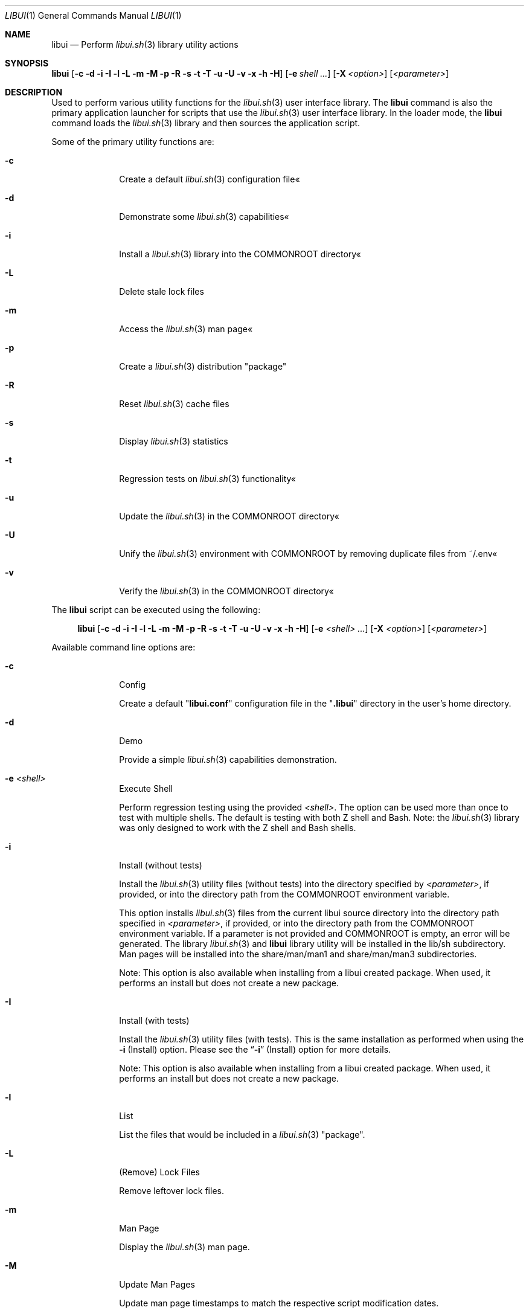 .\" Manpage for libui
.\" Please contact fharvell@siteservices.net to correct errors or typos.
.\" Please note that the libui library is young and under active development.
.\"
.\" Copyright 2018-2023 siteservices.net, Inc. and made available in the public
.\" domain.  Permission is unconditionally granted to anyone with an interest,
.\" the rights to use, modify, publish, distribute, sublicense, and/or sell this
.\" content and associated files.
.\"
.\" All content is provided "as is", without warranty of any kind, expressed or
.\" implied, including but not limited to merchantability, fitness for a
.\" particular purpose, and noninfringement.  In no event shall the authors or
.\" copyright holders be liable for any claim, damages, or other liability,
.\" whether in an action of contract, tort, or otherwise, arising from, out of,
.\" or in connection with this content or use of the associated files.
.\"
.Dd October 23, 2023
.Dt LIBUI 1
.Os
.Sh NAME
.Nm libui
.Nd Perform
.Xr libui.sh 3
library utility actions
.Sh SYNOPSIS
.Sy libui
.Op Fl c Fl d Fl i Fl I Fl l Fl L Fl m Fl M Fl p Fl R Fl s Fl t Fl T Fl u Fl U Fl v Fl x Fl h Fl H
.Op Fl e Ar shell ...
.Op Fl X Ar <option>
.Op Ar <parameter>
.Sh DESCRIPTION
Used to perform various utility functions for the
.Xr libui.sh 3
user interface library.
The
.Nm
command is also the primary application launcher for scripts that use the
.Xr libui.sh 3
user interface library.
In the loader mode, the
.Nm
command loads the
.Xr libui.sh 3
library and then sources the application script.
.Pp
Some of the primary utility functions are:
.Bl -tag -offset 4n -width 4n
.It Fl c
Create a default
.Xr libui.sh 3
configuration file«
.It Fl d
Demonstrate some
.Xr libui.sh 3
capabilities«
.It Fl i
Install a
.Xr libui.sh 3
library into the COMMONROOT directory«
.It Fl L
Delete stale lock files
.It Fl m
Access the
.Xr libui.sh 3
man page«
.It Fl p
Create a
.Xr libui.sh 3
distribution "package"
.It Fl R
Reset
.Xr libui.sh 3
cache files
.It Fl s
Display
.Xr libui.sh 3
statistics
.It Fl t
Regression tests on
.Xr libui.sh 3
functionality«
.It Fl u
Update the
.Xr libui.sh 3
in the COMMONROOT directory«
.It Fl U
Unify the
.Xr libui.sh 3
environment with COMMONROOT by removing duplicate files from ~/.env«
.It Fl v
Verify the
.Xr libui.sh 3
in the COMMONROOT directory«
.El
.Pp
The
.Nm
script can be executed using the following:
.Bd -ragged -offset 4n
.Sy libui
.Op Fl c Fl d Fl i Fl I Fl l Fl L Fl m Fl M Fl p Fl R Fl s Fl t Fl T Fl u Fl U Fl v Fl x Fl h Fl H
.Op Fl e Ar <shell> ...
.Op Fl X Ar <option>
.Op Ar <parameter>
.Ed
.Pp
Available command line options are:
.Bl -tag -offset 4n -width 4n
.It Fl c
Config
.Pp
Create a default
.Qq Sy libui.conf
configuration file in the
.Qq Sy .libui
directory in the user's home directory.
.It Fl d
Demo
.Pp
Provide a simple
.Xr libui.sh 3
capabilities demonstration.
.It Fl e Ar <shell>
Execute Shell
.Pp
Perform regression testing using the provided
.Ar <shell> .
The option can be used more than once to test with multiple shells.
The default is testing with both Z shell and Bash.
Note: the
.Xr libui.sh 3
library was only designed to work with the Z shell and Bash shells.
.It Fl i
Install (without tests)
.Pp
Install the
.Xr libui.sh 3
utility files (without tests) into the directory specified by
.Ar <parameter> ,
if provided, or into the directory path from the
.Ev COMMONROOT
environment variable.
.Pp
This option installs
.Xr libui.sh 3
files from the current libui source directory into the directory path specified
in
.Ar <parameter> ,
if provided, or into the directory path from the
.Ev COMMONROOT
environment variable.
If a parameter is not provided and COMMONROOT is empty, an error will be
generated.
The library
.Xr libui.sh 3
and
.Nm
library utility will be installed in the lib/sh subdirectory.
Man pages will be installed into the share/man/man1 and share/man/man3
subdirectories.
.Pp
Note:
This option is also available when installing from a libui created package.
When used, it performs an install but does not create a new package.
.It Fl I
Install (with tests)
.Pp
Install the
.Xr libui.sh 3
utility files (with tests).
This is the same installation as performed when using the
.Fl i
(Install) option.
Please see the
.Sx Fl i
(Install) option for more details.
.Pp
Note:
This option is also available when installing from a libui created package.
When used, it performs an install but does not create a new package.
.It Fl l
List
.Pp
List the files that would be included in a
.Xr libui.sh 3
"package".
.It Fl L
(Remove) Lock Files
.Pp
Remove leftover lock files.
.It Fl m
Man Page
.Pp
Display the
.Xr libui.sh 3
man page.
.It Fl M
Update Man Pages
.Pp
Update man page timestamps to match the respective script modification dates.
.It Fl p
Package
.Pp
Create a
.Xr libui.sh 3
"package" using the file path provided by
.Ar <parameter> .
.Pp
This option creates a self-extracting "package" containing the
.Xr libui.sh 3
files from the current libui source directory in the file pointed to by
.Ar <parameter> .
.It Fl R
Reset Caches
.Pp
Reset
.Xr libui.sh 3
caches.
.Pp
This will reset the display variable cache, statistics, and user information.
The display variables cache will be regenerated and statistic collection will
start over.
User information questions will be asked to reset the user information file.
See the
.Sx FILES
section below for more information.
.It Fl s
Stats
.Pp
Display
.Xr libui.sh 3
usage stats.
.Pp
Displays a set of usage statistics for the
.Xr libui.sh 3
user interface library.
This includes overall use information as well as per-function usage.
.It Fl t
Test
.Pp
Perform a suite of
.Xr libui.sh 3
regression tests.
.It Fl T
(Single) Test
.Pp
Perform a single
.Xr libui.sh 3
regression test.
.Pp
Requires the name of the test as the first parameter.
.It Fl u
Update
.Pp
Update
.Xr libui.sh 3
in COMMONROOT.
.Pp
This option updates files in the
.Ar <parameter>
directory with files that exist in the directory containing the
.Xr libui.sh 3
library from which
.Nm
is being executed.
If a
.Ar <parameter>
is not provided, the
.Ev COMMONROOT
environment variable is used.
.It Fl U
Unify
.Pp
Unify the user's environment by removing files already in COMMONROOT.
.Pp
This option deletes files that exist in the directory containing the
.Xr libui.sh 3
library from which
.Nm
is being executed where the files also exist in the
.Ar <parameter>
directory.
If a
.Ar <parameter>
is not provided, the
.Ev COMMONROOT
environment variable is used.
.It Fl v
Verify
.Pp
Verify
.Xr libui.sh 3
in COMMONROOT.
.Pp
This option verifies files in the
.Ar <parameter>
directory with files that exist in the directory containing the
.Xr libui.sh 3
library from which
.Nm
is being executed.
If a
.Ar <parameter>
is not provided, the
.Ev COMMONROOT
environment variable is used.
.Pp
When
.Fl v
is provided twice, displays differences (using diff) between the directories.
.It Fl x
Test Mode Setup
.Pp
Only for testing.
Set various test modes.
The option utilizes various sub-options to support specific tests.
.Xr libui.sh 3 .
.It Op Ar <parameter>
The name of the test to perform, the package filename, or the COMMONROOT
directory depending upon the options selected.
.El
.Ss STANDARD OPTIONS
This script was built using the
.Xr libui.sh 3
user interface library.
Standard command line options provided by the
.Xr libui.sh 3
library are:
.Fl h
or
.Fl H
(Help) and
.Fl X Ar <option>
(XOption).
XOptions include Confirm, Force, NoAction, Overwrite, Quiet, Version, and Yes.
They are enabled using the first letter of the option (lower or upper case) as
.Ar <option> .
Please see
.Xr libui.sh 3
for more information.
.Pp
Note: Option value defaults can be obtained by executing with the
.Fl h
or
.Fl H
(Help) option.
.Sh FILES
When used with the
.Fl c
(Config) option, libui will create a default
.Xr libui.sh 3
configuration file.
The file will be created in the directory pointed to by the
.Ev LIBUI_CONFIG
environment variable.
Unless otherwise defined, the
.Xr libui.sh 3
library will default
.Ev LIBUI_CONFIG
to be
.Qq Sy ${HOME}/.config/libui .
The configuration filename is
.Qq Sy libui.conf .
.Pp
When used with the
.Fl i
(Install) option, libui will install the
.Xr libui.sh 3
library, library mods, and
.Nm
library utility will be installed in the
.Qq Sy lib/sh
subdirectory.
Example binaries will be installed in the
.Qq Sy bin
subdirectory.
And man pages will be installed into the
.Qq Sy share/man/man1
and
.Qq Sy share/man/man3
subdirectories.
.Pp
When used with the
.Fl R
(Reset) option, libui will delete the display codes cache, the statistics file,
and (re)create the user information file.
The display codes cache and the statistics files are also stored in the
.Ev LIBUI_CONFIG
directory (see above).
The display codes cache filename is
.Qq Sy display-${TERM} .
The statistics file name is
.Qq Sy stats .
The user information is stored in the
.Qq Sy ${HOME}/.config/user
file.
.Pp
The script creates a temporary directory (via GetTmp) that should be removed
upon exit.
Certain circumstances (e.g. some crashes) may prevent the cleanup handler from
being executed leaving the temporary directory in place.
.Sh EXAMPLES
Some example uses include:
.Bd -literal -offset 4n
.Sy libui Fl c
.Ed
.Pp
Create a default
.Xr libui.sh 3
configuration file, overwriting the file if it exists.
.Bd -literal -offset 4n
.Sy libui Fl d
.Ed
.Pp
Provide a simple demonstration of the
.Xr libui.sh 3
user interface library capabilities.
.Bd -literal -offset 4n
.Sy libui Fl i
.Ed
.Pp
Install a
.Xr libui.sh 3
"package" into the directory pointed to by the
.Ev COMMONROOT
environment variable.
The package installs the
.Xr libui.sh 3
library and libui utility into the ${COMMONROOT}//lib/sh directory and
associated man pages into ${COMMONROOT}//man/man1 and ${COMMONROOT}/man//man3
directories.
.Bd -literal -offset 4n
.Sy libui Fl m
.Ed
.Pp
Display this man page.
.Bd -literal -offset 4n
.Sy libui Fl R
.Ed
.Pp
Reset the display codes cache, the statistics file, and the user information
file.
Ask user information questions and save the answers in the user information
file.
.Bd -literal -offset 4n
.Sy libui Fl t
.Ed
.Pp
Perform regression tests on the
.Xr libui.sh 3
user interface library.
.Bd -literal -offset 4n
.Sy libui Fl x Sy d Fl t
.Ed
.Pp
Perform
.Xr libui.sh 3
regression tests with debugging messages.
.Bd -literal -offset 4n
.Sy libui Fl T Sy test_LIBUI
.Ed
.Pp
Perform the single regression test named "test_LIBUI".
.Bd -literal -offset 4n
.Sy libui Fl u
.Ed
.Pp
Updates any of the files in the directory pointed to by the
.Ev COMMONROOT
environment variable with files that exist in the directory containing the
.Xr libui.sh 3
library.
.Bd -literal -offset 4n
.Sy libui Fl U
.Ed
.Pp
Unify with COMMONROOT by removing duplicate
.Xr libui.sh 3
files from ~/.env«
.Bd -literal -offset 4n
.Sy libui Fl v
.Ed
.Pp
Verify the
.Xr libui.sh 3
"package" in the COMMONROOT directory«
Compares files in the directory containing the
.Xr libui.sh 3
library with those in the directory pointed to by the
.Ev COMMONROOT
environment variable.
.Sh SEE ALSO
.Xr libui.sh 3 ,
.Xr libuiDate.sh 3 ,
.Xr libuiFile.sh 3 ,
.Xr libuiFileRecord.sh 3 ,
.Xr libuiInfo.sh 3 ,
.Xr libuiPackage.sh 3 ,
.Xr libuiSort.sh 3 ,
.Xr libuiSyslog.sh 3 ,
.Xr libuiTimer.sh 3 ,
.Xr libuiUser.sh 3
.Sh AUTHORS
.An F Harvell
.Mt <fharvell@siteservices.net>
.Sh BUGS
No known bugs.
